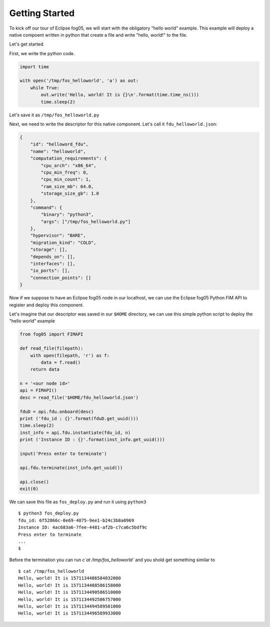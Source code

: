 ================
Getting Started
================

To kick off our tour of Eclipse fog05, we will start with the obligatory "hello world"
example.
This example will deploy a native compoent written in python that create a file and write "hello, world!" to the file.

Let's get started.

First, we write the python code.

.. code-block:: python

    import time

    with open('/tmp/fos_helloworld', 'a') as out:
        while True:
            out.write('Hello, world! It is {}\n'.format(time.time_ns()))
            time.sleep(2)

Let's save it as ``/tmp/fos_helloworld.py``

Next, we need to write the descriptor for this native component.
Let's call it ``fdu_helloworld.json``:


.. code-block:: json

    {
        "id": "helloword_fdu",
        "name": "helloworld",
        "computation_requirements": {
            "cpu_arch": "x86_64",
            "cpu_min_freq": 0,
            "cpu_min_count": 1,
            "ram_size_mb": 64.0,
            "storage_size_gb": 1.0
        },
        "command": {
            "binary": "python3",
            "args": ["/tmp/fos_helloworld.py"]
        },
        "hypervisor": "BARE",
        "migration_kind": "COLD",
        "storage": [],
        "depends_on": [],
        "interfaces": [],
        "io_ports": [],
        "connection_points": []
    }


Now if we suppose to have an Eclipse fog05 node in our localhost, we can
use the Eclipse fog05 Python FIM API to register and deploy this component.

Let's imagine that our descriptor was saved in our ``$HOME`` directory,
we can use this simple python script to deploy the "hello world" example

.. code-block:: python

    from fog05 import FIMAPI

    def read_file(filepath):
        with open(filepath, 'r') as f:
            data = f.read()
        return data

    n = '<our node id>'
    api = FIMAPI()
    desc = read_file('$HOME/fdu_helloworld.json')

    fduD = api.fdu.onboard(desc)
    print ('fdu_id : {}'.format(fduD.get_uuid()))
    time.sleep(2)
    inst_info = api.fdu.instantiate(fdu_id, n)
    print ('Instance ID : {}'.format(inst_info.get_uuid()))

    input('Press enter to terminate')

    api.fdu.terminate(inst_info.get_uuid())

    api.close()
    exit(0)


We can save this file as ``fos_deploy.py`` and run it using ``python3``

::

    $ python3 fos_deploy.py
    fdu_id: 6f52866c-0e69-4075-9ee1-b24c3b8a0969
    Instance ID: 4ac683a6-7fee-4481-af2b-c7ca6c5bdf9c
    Press enter to terminate
    ...
    $

Before the termination you can run `c`at /tmp/fos_helloworld`` and you shold get something similar to

::

    $ cat /tmp/fos_helloworld
    Hello, world! It is 1571134486584032000
    Hello, world! It is 1571134488586158000
    Hello, world! It is 1571134490586510000
    Hello, world! It is 1571134492586757000
    Hello, world! It is 1571134494589501000
    Hello, world! It is 1571134496589933000

